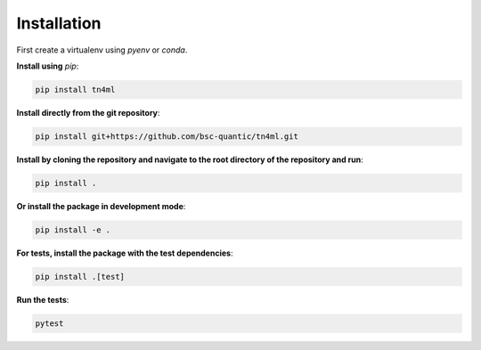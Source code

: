 Installation
************

First create a virtualenv using `pyenv` or `conda`. 

**Install using** `pip`:

.. code-block:: bash

    pip install tn4ml

**Install directly from the git repository**:

.. code-block:: bash

    pip install git+https://github.com/bsc-quantic/tn4ml.git

**Install by cloning the repository and navigate to the root directory of the repository and run**:

.. code-block:: bash

    pip install .

**Or install the package in development mode**:

.. code-block:: bash

    pip install -e .

**For tests, install the package with the test dependencies**:

.. code-block:: bash

    pip install .[test]

**Run the tests**:

.. code-block:: bash

    pytest
